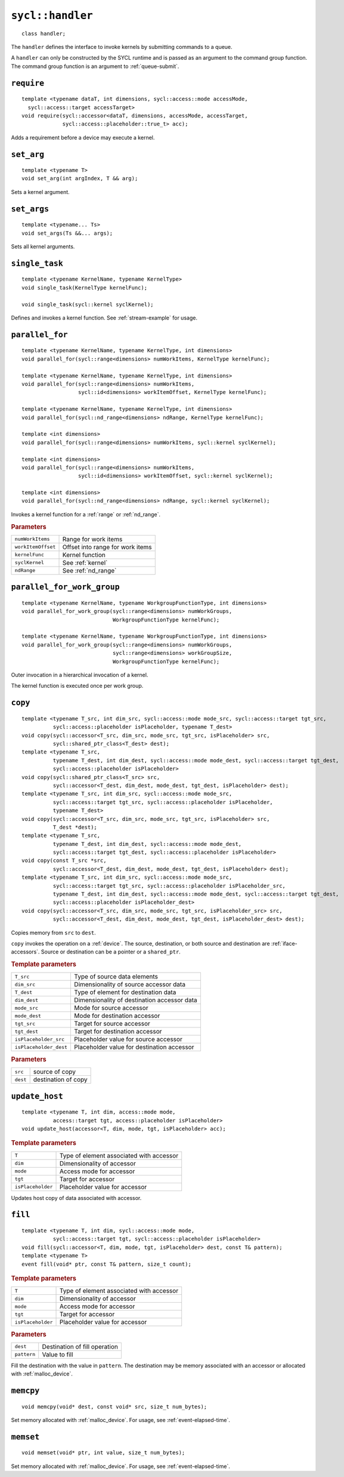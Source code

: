 ..
  Copyright 2020 The Khronos Group Inc.
  SPDX-License-Identifier: CC-BY-4.0

.. _handler:

.. rst-class:: api-class

=================
``sycl::handler``
=================

::

   class handler;

The ``handler`` defines the interface to invoke kernels by submitting
commands to a queue.

A ``handler`` can only be constructed by the SYCL runtime and is
passed as an argument to the command group function. The command group
function is an argument to :ref:`queue-submit`.


.. seealso:: |SYCL_SPEC_HANDLER|

``require``
===========

::

  template <typename dataT, int dimensions, sycl::access::mode accessMode,
    sycl::access::target accessTarget>
  void require(sycl::accessor<dataT, dimensions, accessMode, accessTarget,
               sycl::access::placeholder::true_t> acc);

Adds a requirement before a device may execute a kernel.

``set_arg``
===========

::

  template <typename T>
  void set_arg(int argIndex, T && arg);

Sets a kernel argument.

``set_args``
============

::

  template <typename... Ts>
  void set_args(Ts &&... args);

Sets all kernel arguments.

``single_task``
===============

::

  template <typename KernelName, typename KernelType>
  void single_task(KernelType kernelFunc);

  void single_task(sycl::kernel syclKernel);

Defines and invokes a kernel function. See :ref:`stream-example` for
usage.

.. _handler-parallel_for:


``parallel_for``
================

::

  template <typename KernelName, typename KernelType, int dimensions>
  void parallel_for(sycl::range<dimensions> numWorkItems, KernelType kernelFunc);

  template <typename KernelName, typename KernelType, int dimensions>
  void parallel_for(sycl::range<dimensions> numWorkItems,
                    sycl::id<dimensions> workItemOffset, KernelType kernelFunc);

  template <typename KernelName, typename KernelType, int dimensions>
  void parallel_for(sycl::nd_range<dimensions> ndRange, KernelType kernelFunc);

  template <int dimensions>
  void parallel_for(sycl::range<dimensions> numWorkItems, sycl::kernel syclKernel);

  template <int dimensions>
  void parallel_for(sycl::range<dimensions> numWorkItems,
                    sycl::id<dimensions> workItemOffset, sycl::kernel syclKernel);

  template <int dimensions>
  void parallel_for(sycl::nd_range<dimensions> ndRange, sycl::kernel syclKernel);

Invokes a kernel function for a :ref:`range` or :ref:`nd_range`.

.. rubric:: Parameters

==================  ===
``numWorkItems``    Range for work items
``workItemOffset``  Offset into range for work items
``kernelFunc``      Kernel function
``syclKernel``      See :ref:`kernel`
``ndRange``         See :ref:`nd_range`
==================  ===


``parallel_for_work_group``
===========================

::

  template <typename KernelName, typename WorkgroupFunctionType, int dimensions>
  void parallel_for_work_group(sycl::range<dimensions> numWorkGroups,
                               WorkgroupFunctionType kernelFunc);

  template <typename KernelName, typename WorkgroupFunctionType, int dimensions>
  void parallel_for_work_group(sycl::range<dimensions> numWorkGroups,
                               sycl::range<dimensions> workGroupSize,
                               WorkgroupFunctionType kernelFunc);

Outer invocation in a hierarchical invocation of a kernel.

The kernel function is executed once per work group.

``copy``
========

::

  template <typename T_src, int dim_src, sycl::access::mode mode_src, sycl::access::target tgt_src,
            sycl::access::placeholder isPlaceholder, typename T_dest>
  void copy(sycl::accessor<T_src, dim_src, mode_src, tgt_src, isPlaceholder> src,
            sycl::shared_ptr_class<T_dest> dest);
  template <typename T_src,
            typename T_dest, int dim_dest, sycl::access::mode mode_dest, sycl::access::target tgt_dest,
            sycl::access::placeholder isPlaceholder>
  void copy(sycl::shared_ptr_class<T_src> src,
            sycl::accessor<T_dest, dim_dest, mode_dest, tgt_dest, isPlaceholder> dest);
  template <typename T_src, int dim_src, sycl::access::mode mode_src,
            sycl::access::target tgt_src, sycl::access::placeholder isPlaceholder,
            typename T_dest>
  void copy(sycl::accessor<T_src, dim_src, mode_src, tgt_src, isPlaceholder> src,
            T_dest *dest);
  template <typename T_src,
            typename T_dest, int dim_dest, sycl::access::mode mode_dest,
            sycl::access::target tgt_dest, sycl::access::placeholder isPlaceholder>
  void copy(const T_src *src,
            sycl::accessor<T_dest, dim_dest, mode_dest, tgt_dest, isPlaceholder> dest);
  template <typename T_src, int dim_src, sycl::access::mode mode_src,
            sycl::access::target tgt_src, sycl::access::placeholder isPlaceholder_src,
            typename T_dest, int dim_dest, sycl::access::mode mode_dest, sycl::access::target tgt_dest,
            sycl::access::placeholder isPlaceholder_dest>
  void copy(sycl::accessor<T_src, dim_src, mode_src, tgt_src, isPlaceholder_src> src,
            sycl::accessor<T_dest, dim_dest, mode_dest, tgt_dest, isPlaceholder_dest> dest);

Copies memory from ``src`` to ``dest``.

``copy`` invokes the operation on a :ref:`device`. The source,
destination, or both source and destination are
:ref:`iface-accessors`. Source or destination can be a pointer or a
``shared_ptr``.

.. rubric:: Template parameters

======================  ===
``T_src``               Type of source data elements
``dim_src``             Dimensionality of source accessor data
``T_dest``              Type of element for destination data
``dim_dest``            Dimensionality of destination accessor data
``mode_src``            Mode for source accessor
``mode_dest``           Mode for destination accessor
``tgt_src``             Target for source accessor
``tgt_dest``            Target for destination accessor
``isPlaceholder_src``   Placeholder value for source accessor
``isPlaceholder_dest``  Placeholder value for destination accessor
======================  ===

.. rubric:: Parameters

=============  ===
``src``        source of copy
``dest``       destination of copy
=============  ===

``update_host``
===============

::

  template <typename T, int dim, access::mode mode,
            access::target tgt, access::placeholder isPlaceholder>
  void update_host(accessor<T, dim, mode, tgt, isPlaceholder> acc);

.. rubric:: Template parameters

==================  ===
``T``               Type of element associated with accessor
``dim``             Dimensionality of accessor
``mode``            Access mode for accessor
``tgt``             Target for accessor
``isPlaceholder``   Placeholder value for accessor
==================  ===

Updates host copy of data associated with accessor.

.. _handler-fill:

``fill``
========

::

  template <typename T, int dim, sycl::access::mode mode,
            sycl::access::target tgt, sycl::access::placeholder isPlaceholder>
  void fill(sycl::accessor<T, dim, mode, tgt, isPlaceholder> dest, const T& pattern);
  template <typename T>
  event fill(void* ptr, const T& pattern, size_t count);

.. rubric:: Template parameters

=================   ===
``T``               Type of element associated with accessor
``dim``             Dimensionality of accessor
``mode``            Access mode for accessor
``tgt``             Target for accessor
``isPlaceholder``   Placeholder value for accessor
=================   ===

.. rubric:: Parameters

==============  ===
``dest``        Destination of fill operation
``pattern``     Value to fill
==============  ===

Fill the destination with the value in ``pattern``.  The destination
may be memory associated with an accessor or allocated with
:ref:`malloc_device`.


.. _handler-memcpy:

``memcpy``
==========

::

   void memcpy(void* dest, const void* src, size_t num_bytes);

Set memory allocated with :ref:`malloc_device`. For usage, see
:ref:`event-elapsed-time`.


.. _handler-memset:

``memset``
==========

::

   void memset(void* ptr, int value, size_t num_bytes);

Set memory allocated with :ref:`malloc_device`. For usage, see
:ref:`event-elapsed-time`.
